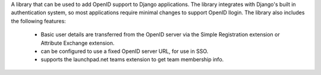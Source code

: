 A library that can be used to add OpenID support to Django applications.
The library integrates with Django's built in authentication system, so
most applications require minimal changes to support OpenID llogin. The
library also includes the following features:
  * Basic user details are transferred from the OpenID server via the
    Simple Registration extension or Attribute Exchange extension.
  * can be configured to use a fixed OpenID server URL, for use in SSO.
  * supports the launchpad.net teams extension to get team membership
    info.


